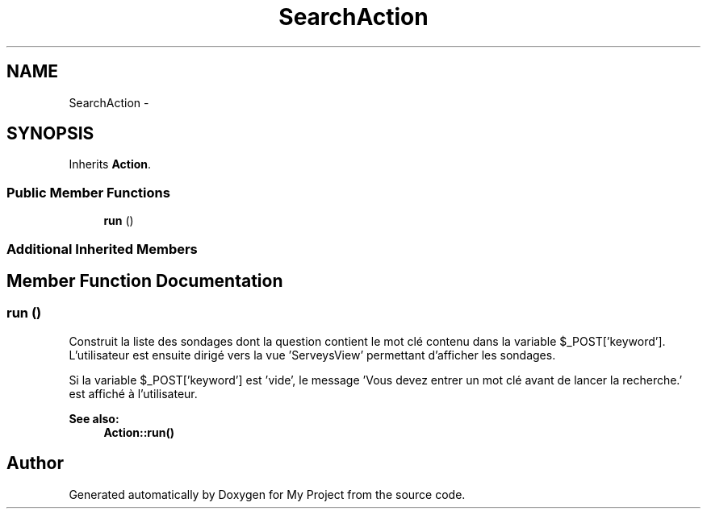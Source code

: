 .TH "SearchAction" 3 "Sun May 8 2016" "My Project" \" -*- nroff -*-
.ad l
.nh
.SH NAME
SearchAction \- 
.SH SYNOPSIS
.br
.PP
.PP
Inherits \fBAction\fP\&.
.SS "Public Member Functions"

.in +1c
.ti -1c
.RI "\fBrun\fP ()"
.br
.in -1c
.SS "Additional Inherited Members"
.SH "Member Function Documentation"
.PP 
.SS "run ()"
Construit la liste des sondages dont la question contient le mot clé contenu dans la variable $_POST['keyword']\&. L'utilisateur est ensuite dirigé vers la vue 'ServeysView' permettant d'afficher les sondages\&.
.PP
Si la variable $_POST['keyword'] est 'vide', le message 'Vous devez entrer un mot clé
avant de lancer la recherche\&.' est affiché à l'utilisateur\&.
.PP
\fBSee also:\fP
.RS 4
\fBAction::run()\fP 
.RE
.PP


.SH "Author"
.PP 
Generated automatically by Doxygen for My Project from the source code\&.
